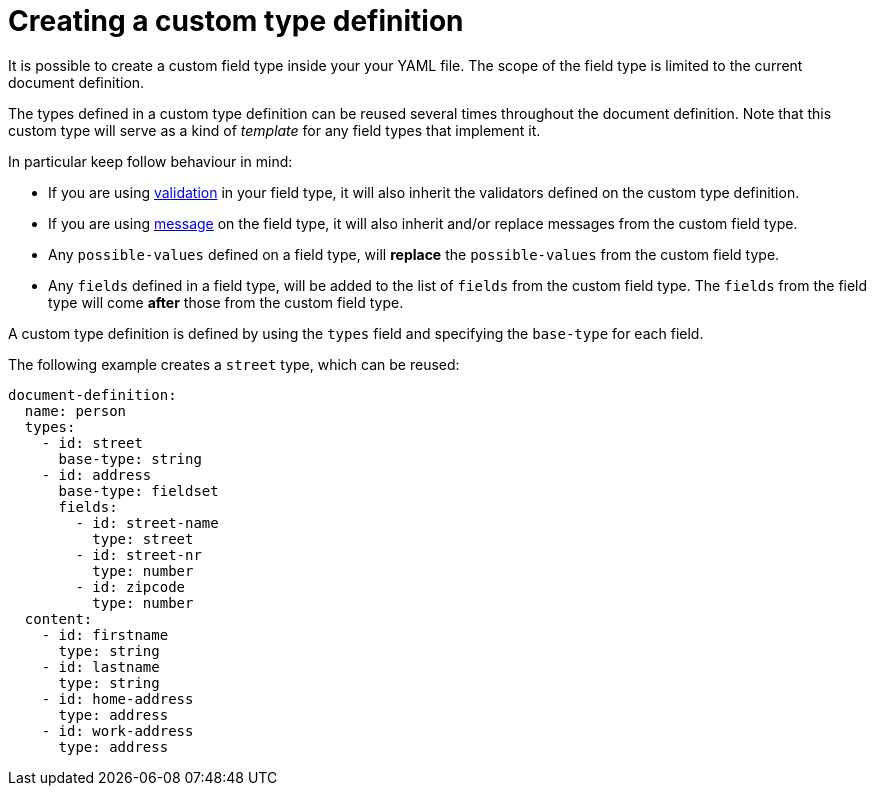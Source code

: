 = Creating a custom type definition

It is possible to create a custom field type inside your your YAML file. The scope of the field type is limited to the current document definition.

The types defined in a custom type definition can be reused several times throughout the document definition. Note that this custom type will serve as a kind of _template_ for any field types that implement it.

In particular keep follow behaviour in mind:

// TODO: fix link to validation
* If you are using xref:validation.adoc[validation] in your field type, it will also inherit the validators defined on the custom type definition.
* If you are using xref:creating-a-document-definition.adoc#_default_message_codes[message] on the field type, it will also inherit and/or replace messages from the custom field type.
* Any `possible-values` defined on a field type, will *replace* the `possible-values` from the custom field type.
* Any `fields` defined in a field type, will be added to the list of `fields` from the custom field type. The `fields` from the field type will come *after* those from the custom field type.

A custom type definition is defined by using the `types` field and specifying the `base-type` for each field.

The following example creates a `street` type, which can be reused:

[source,yaml]
----
document-definition:
  name: person
  types:
    - id: street
      base-type: string
    - id: address
      base-type: fieldset
      fields:
        - id: street-name
          type: street
        - id: street-nr
          type: number
        - id: zipcode
          type: number
  content:
    - id: firstname
      type: string
    - id: lastname
      type: string
    - id: home-address
      type: address
    - id: work-address
      type: address
----